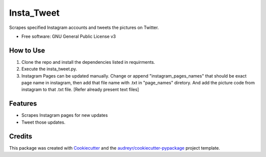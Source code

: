 ===========
Insta_Tweet
===========

.. image:: https://img.shields.io/travis/Sayak9495/Instagram-Tweet.svg
        :target: https://travis-ci.org/Sayak9495/Instagram-Tweet


.. image:: https://static.deepsource.io/deepsource-badge-dark.svg
    :target: https://deepsource.io/gh/Sayak9495/Instagram-Tweet/?ref=repository-badge



Scrapes specified Instagram accounts and tweets the pictures on Twitter.


* Free software: GNU General Public License v3

How to Use
--------
1. Clone the repo and install the dependencies listed in requirments.
2. Execute the insta_tweet.py.
3. Instagram Pages can be updated manually. Change or append "instagram_pages_names" that should be exact page name in instagram, then add that file name with .txt in "page_names" diretory. And add the picture code from instagram to that .txt file. [Refer already present text files]



Features
--------

* Scrapes Instagram pages for new updates
* Tweet those updates.

Credits
-------

This package was created with Cookiecutter_ and the `audreyr/cookiecutter-pypackage`_ project template.

.. _Cookiecutter: https://github.com/audreyr/cookiecutter
.. _`audreyr/cookiecutter-pypackage`: https://github.com/audreyr/cookiecutter-pypackage
